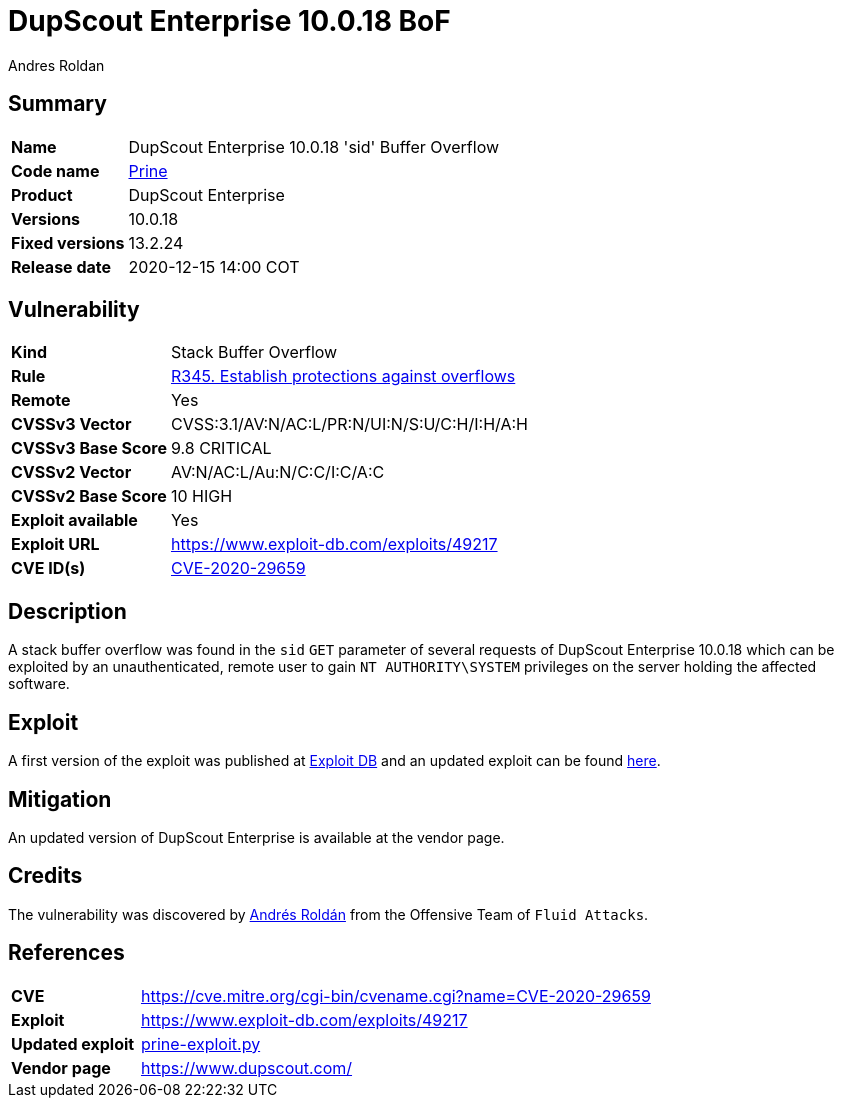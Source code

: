 :slug: advisories/prine/
:authors: Andres Roldan
:writer: aroldan
:codename: prine
:product: DupScout Enterprise
:date: 2020-12-15 14:00 COT
:cveid: CVE-2020-29659
:description: DupScout Enterprise 10.0.18 'sid' Buffer Overflow
:keywords: Fluid Attacks, Security, Vulnerabilities, DupScout
:banner: advisories-bg
:advise: yes
:template: advisory

= DupScout Enterprise 10.0.18 BoF

== Summary

[cols="1, 4"]
|====
| *Name* | DupScout Enterprise 10.0.18 'sid' Buffer Overflow
| *Code name* | link:https://en.wikipedia.org/wiki/John_Prine[Prine]
| *Product* | DupScout Enterprise
| *Versions* | 10.0.18
| *Fixed versions* | 13.2.24
| *Release date* | 2020-12-15 14:00 COT
|====

== Vulnerability

[cols="1, 4"]
|====
|*Kind*|Stack Buffer Overflow
|*Rule* |link:/products/rules/list/345/[R345. Establish protections against overflows]
|*Remote*|Yes
|*CVSSv3 Vector*|CVSS:3.1/AV:N/AC:L/PR:N/UI:N/S:U/C:H/I:H/A:H
|*CVSSv3 Base Score*| 9.8 CRITICAL
|*CVSSv2 Vector*|AV:N/AC:L/Au:N/C:C/I:C/A:C
|*CVSSv2 Base Score*| 10 HIGH
|*Exploit available*|Yes
|*Exploit URL*|https://www.exploit-db.com/exploits/49217
|*CVE ID(s)* |link:https://cve.mitre.org/cgi-bin/cvename.cgi?name=CVE-2020-29659[CVE-2020-29659]
|====

== Description

A stack buffer overflow was found in the `sid` `GET` parameter of
several requests of DupScout Enterprise 10.0.18 which can be exploited
by an unauthenticated, remote user to gain `NT AUTHORITY\SYSTEM` privileges
on the server holding the affected software.

== Exploit

A first version of the exploit was published at
link:https://www.exploit-db.com/exploits/49217[Exploit DB]
and an updated exploit can be found link:prine-exploit.py[here].


== Mitigation

An updated version of DupScout Enterprise
is available at the vendor page.

== Credits

The vulnerability was discovered by link:https://www.linkedin.com/in/andres-roldan/[Andrés Roldán]
from the Offensive Team of `Fluid Attacks`.

== References

[cols="1, 4"]
|====
| *CVE* a| https://cve.mitre.org/cgi-bin/cvename.cgi?name=CVE-2020-29659
| *Exploit* | https://www.exploit-db.com/exploits/49217
| *Updated exploit* | link:prine-exploit.py[prine-exploit.py]
| *Vendor page* | https://www.dupscout.com/
|====
